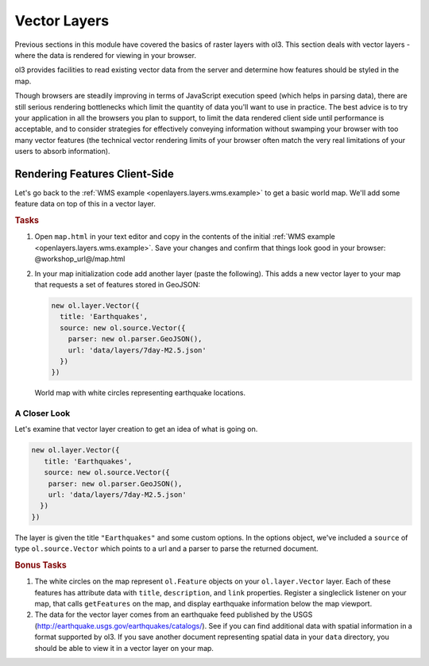 .. _openlayers.layers.vector:

Vector Layers
=============

Previous sections in this module have covered the basics of raster layers with ol3. This section deals with vector layers - where the data is rendered for viewing in your browser.

ol3 provides facilities to read existing vector data from the server and  determine how features should be styled in the map.

Though browsers are steadily improving in terms of JavaScript execution speed (which helps in parsing data), there are still serious rendering bottlenecks which limit the quantity of data you'll want to use in practice. The best advice is to try your application in all the browsers you plan to support, to limit the data rendered client side until performance is acceptable, and to consider strategies for effectively conveying information without swamping your browser with too many vector features (the technical vector rendering limits of your browser often match the very real limitations of your users to absorb information).

Rendering Features Client-Side
------------------------------

Let's go back to the :ref:`WMS example <openlayers.layers.wms.example>` to get a basic world map.  We'll add some feature data on top of this in a vector layer.

.. rubric:: Tasks

#.  Open ``map.html`` in your text editor and copy in the contents of the initial :ref:`WMS example <openlayers.layers.wms.example>`. Save your changes and confirm that things look good in your browser: @workshop_url@/map.html


#.  In your map initialization code add another layer (paste the following). This adds a new vector layer to your map that requests a set of features stored in GeoJSON:
    
    .. code-block:: javascript

        new ol.layer.Vector({
          title: 'Earthquakes',
          source: new ol.source.Vector({
            parser: new ol.parser.GeoJSON(),
            url: 'data/layers/7day-M2.5.json'
          })
        })
    
.. figure:: vector1.png
   
    World map with white circles representing earthquake locations.
    
A Closer Look
`````````````

Let's examine that vector layer creation to get an idea of what is going on.

.. code-block:: javascript

    new ol.layer.Vector({
       title: 'Earthquakes',
       source: new ol.source.Vector({
        parser: new ol.parser.GeoJSON(),
        url: 'data/layers/7day-M2.5.json'
      })
    })

The layer is given the title ``"Earthquakes"`` and some custom options. In the options object, we've included a ``source`` of type ``ol.source.Vector`` which points to a url and a parser to parse the returned document.

.. rubric:: Bonus Tasks

#.  The white circles on the map represent ``ol.Feature`` objects on your ``ol.layer.Vector`` layer. Each of these features has attribute data with ``title``, ``description``, and ``link`` properties. Register a singleclick listener on your map, that calls ``getFeatures`` on the map, and display earthquake information below the map viewport.

#.  The data for the vector layer comes from an earthquake feed published by the USGS (http://earthquake.usgs.gov/earthquakes/catalogs/).  See if you can find additional data with spatial information in a format supported by ol3.  If you save another document representing spatial data in your ``data`` directory, you should be able to view it in a vector layer on your map.
